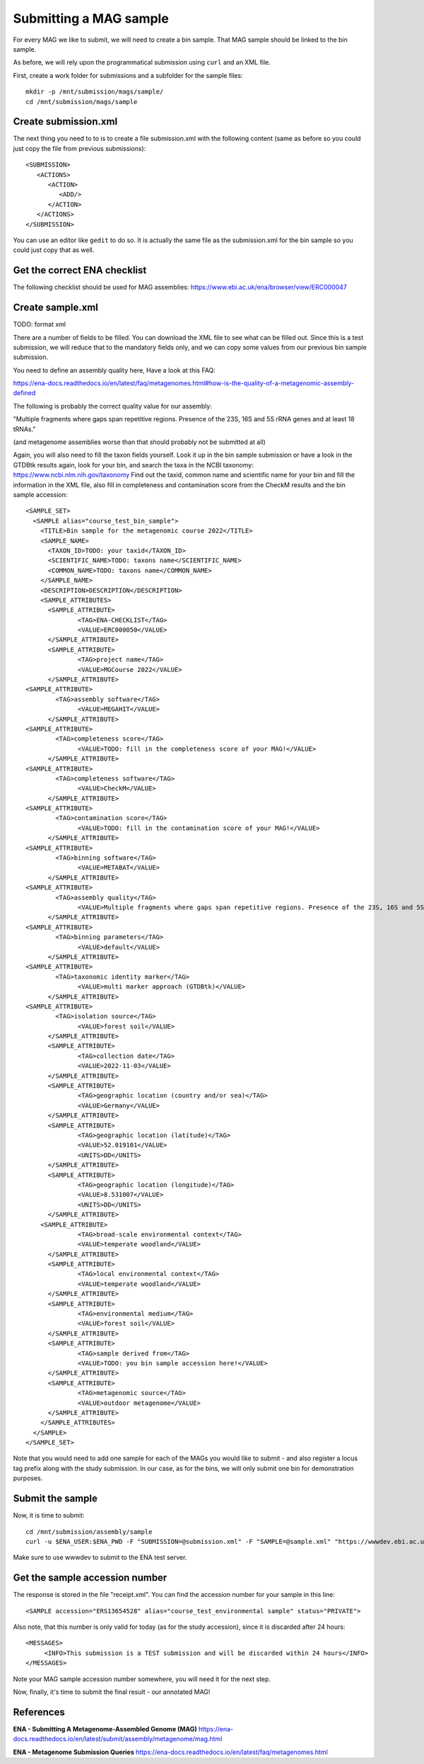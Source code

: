 Submitting a MAG sample
==================

For every MAG we like to submit, we will need to create a  bin sample. That MAG sample should be linked to the bin sample.

As before, we will rely upon the programmatical submission using ``curl`` and an XML file.

First, create a work folder for submissions and a subfolder for the sample files::

  mkdir -p /mnt/submission/mags/sample/
  cd /mnt/submission/mags/sample

Create submission.xml
^^^^^^^^^^
The next thing you need to to is to create a file submission.xml with the following content (same as before so you could just copy the file from previous submissions)::
  
  <SUBMISSION>
     <ACTIONS>
        <ACTION>
           <ADD/>
        </ACTION>
     </ACTIONS>
  </SUBMISSION>

You can use an editor like ``gedit`` to do so. It is actually the same file as the submission.xml for the bin sample so you could just copy that as well.

Get the correct ENA checklist
^^^^^^^^^^

The following checklist should be used for MAG assemblies:
https://www.ebi.ac.uk/ena/browser/view/ERC000047


Create sample.xml
^^^^^^^^^^

TODO: format xml

There are a number of fields to be filled. You can download the XML file to see what can be filled out. Since this is a test submission, 
we will reduce that to the mandatory fields only, and we can copy some values from our previous bin sample submission.

You need to define an assembly quality here, Have a look at this FAQ:

https://ena-docs.readthedocs.io/en/latest/faq/metagenomes.html#how-is-the-quality-of-a-metagenomic-assembly-defined

The following is probably the correct quality value for our assembly:

"Multiple fragments where gaps span repetitive regions. Presence of the 23S, 16S and 5S rRNA genes and at least 18 tRNAs."

(and metagenome assemblies worse than that should probably not be submitted at all)

Again, you will also need to fill the taxon fields yourself. Look it up in the bin sample submission or have a look in the GTDBtk results again, look for your bin, and search the taxa in the NCBI taxonomy:
https://www.ncbi.nlm.nih.gov/taxonomy
Find out the taxid, common name and scientific name for your bin and fill the information in the XML file, also fill in completeness and contamination score from the CheckM results and the bin sample accession::

	<SAMPLE_SET>
	  <SAMPLE alias="course_test_bin_sample">
	    <TITLE>Bin sample for the metagenomic course 2022</TITLE>
	    <SAMPLE_NAME>
	      <TAXON_ID>TODO: your taxid</TAXON_ID>
	      <SCIENTIFIC_NAME>TODO: taxons name</SCIENTIFIC_NAME>
	      <COMMON_NAME>TODO: taxons name</COMMON_NAME>
	    </SAMPLE_NAME>
	    <DESCRIPTION>DESCRIPTION</DESCRIPTION>
	    <SAMPLE_ATTRIBUTES>
	      <SAMPLE_ATTRIBUTE>
		      <TAG>ENA-CHECKLIST</TAG>
		      <VALUE>ERC000050</VALUE>
	      </SAMPLE_ATTRIBUTE>
	      <SAMPLE_ATTRIBUTE>
		      <TAG>project name</TAG>
		      <VALUE>MGCourse 2022</VALUE>
	      </SAMPLE_ATTRIBUTE>
        <SAMPLE_ATTRIBUTE>
	        <TAG>assembly software</TAG>
		      <VALUE>MEGAHIT</VALUE>
	      </SAMPLE_ATTRIBUTE>
        <SAMPLE_ATTRIBUTE>
	        <TAG>completeness score</TAG>
		      <VALUE>TODO: fill in the completeness score of your MAG!</VALUE>
	      </SAMPLE_ATTRIBUTE>
        <SAMPLE_ATTRIBUTE>
	        <TAG>completeness software</TAG>
		      <VALUE>CheckM</VALUE>
	      </SAMPLE_ATTRIBUTE>
        <SAMPLE_ATTRIBUTE>
	        <TAG>contamination score</TAG>
		      <VALUE>TODO: fill in the contamination score of your MAG!</VALUE>
	      </SAMPLE_ATTRIBUTE>
        <SAMPLE_ATTRIBUTE>
	        <TAG>binning software</TAG>
		      <VALUE>METABAT</VALUE>
	      </SAMPLE_ATTRIBUTE>
        <SAMPLE_ATTRIBUTE>
	        <TAG>assembly quality</TAG>
		      <VALUE>Multiple fragments where gaps span repetitive regions. Presence of the 23S, 16S and 5S rRNA genes and at least 18 tRNAs.</VALUE>
	      </SAMPLE_ATTRIBUTE>
        <SAMPLE_ATTRIBUTE>
	        <TAG>binning parameters</TAG>
		      <VALUE>default</VALUE>
	      </SAMPLE_ATTRIBUTE> 
        <SAMPLE_ATTRIBUTE>
	        <TAG>taxonomic identity marker</TAG>
		      <VALUE>multi marker approach (GTDBtk)</VALUE>
	      </SAMPLE_ATTRIBUTE>
        <SAMPLE_ATTRIBUTE>
	        <TAG>isolation source</TAG>
		      <VALUE>forest soil</VALUE>
	      </SAMPLE_ATTRIBUTE>
	      <SAMPLE_ATTRIBUTE>
		      <TAG>collection date</TAG>
		      <VALUE>2022-11-03</VALUE>
	      </SAMPLE_ATTRIBUTE>
	      <SAMPLE_ATTRIBUTE>
		      <TAG>geographic location (country and/or sea)</TAG>
		      <VALUE>Germany</VALUE>
	      </SAMPLE_ATTRIBUTE>
	      <SAMPLE_ATTRIBUTE>
		      <TAG>geographic location (latitude)</TAG>
		      <VALUE>52.019101</VALUE>
		      <UNITS>DD</UNITS>
	      </SAMPLE_ATTRIBUTE>
	      <SAMPLE_ATTRIBUTE>
		      <TAG>geographic location (longitude)</TAG>
		      <VALUE>8.531007</VALUE>
		      <UNITS>DD</UNITS>
	      </SAMPLE_ATTRIBUTE>
   	    <SAMPLE_ATTRIBUTE>
		      <TAG>broad-scale environmental context</TAG>
		      <VALUE>temperate woodland</VALUE>
	      </SAMPLE_ATTRIBUTE>
	      <SAMPLE_ATTRIBUTE>
		      <TAG>local environmental context</TAG>
		      <VALUE>temperate woodland</VALUE>
	      </SAMPLE_ATTRIBUTE>
	      <SAMPLE_ATTRIBUTE>
		      <TAG>environmental medium</TAG>
		      <VALUE>forest soil</VALUE>
	      </SAMPLE_ATTRIBUTE>     
	      <SAMPLE_ATTRIBUTE>
		      <TAG>sample derived from</TAG>
		      <VALUE>TODO: you bin sample accession here!</VALUE>
	      </SAMPLE_ATTRIBUTE>
	      <SAMPLE_ATTRIBUTE>
		      <TAG>metagenomic source</TAG>
		      <VALUE>outdoor metagenome</VALUE>
	      </SAMPLE_ATTRIBUTE>
	    </SAMPLE_ATTRIBUTES>
	  </SAMPLE>
	</SAMPLE_SET>


Note that you would need to add one sample for each of the MAGs you would like to submit - and also register a locus tag prefix along with the study submission. In our case, as for the bins, we will only submit one bin for demonstration purposes.

Submit the sample
^^^^^^^^^^^^^^^^

Now, it is time to submit::
  
  cd /mnt/submission/assembly/sample
  curl -u $ENA_USER:$ENA_PWD -F "SUBMISSION=@submission.xml" -F "SAMPLE=@sample.xml" "https://wwwdev.ebi.ac.uk/ena/submit/drop-box/submit/" > receipt.xml

Make sure to use wwwdev to submit to the ENA test server.

Get the sample accession number
^^^^^^^^^^^^^^^

The response is stored in the file "receipt.xml". You can find the accession number for your sample in this line::

  <SAMPLE accession="ERS13654528" alias="course_test_environmental sample" status="PRIVATE">
  
Also note, that this number is only valid for today (as for the study accession), since it is discarded after 24 hours::

     <MESSAGES>
          <INFO>This submission is a TEST submission and will be discarded within 24 hours</INFO>
     </MESSAGES>

Note your MAG sample accession number somewhere, you will need it for the next step.

Now, finally, it's time to submit the final result - our annotated MAG!


References
^^^^^^^^^^
**ENA - Submitting A Metagenome-Assembled Genome (MAG)** https://ena-docs.readthedocs.io/en/latest/submit/assembly/metagenome/mag.html

**ENA - Metagenome Submission Queries** https://ena-docs.readthedocs.io/en/latest/faq/metagenomes.html
